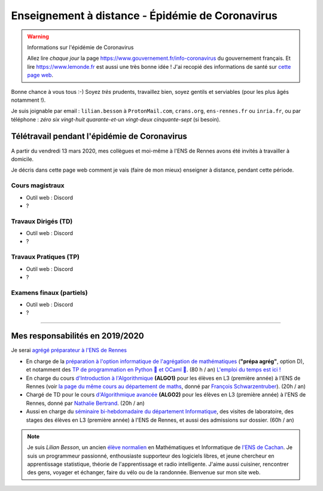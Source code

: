 .. meta::
   :description lang=en: Description of my teaching activities now that we are working from home
   :description lang=fr: Description de mes activités d'enseignements maintenant que nous enseignons à distance

###################################################
 Enseignement à distance - Épidémie de Coronavirus
###################################################

.. warning:: Informations sur l'épidémie de Coronavirus

    Allez lire *chaque jour* la page `<https://www.gouvernement.fr/info-coronavirus>`_ du gouvernement français.
    Et lire `<https://www.lemonde.fr>`_ est aussi une très bonne idée !
    J'ai recopié des informations de santé sur `cette page web <https://perso.crans.org/besson/conseils-medicaux.html>`_.


Bonne chance à vous tous :-) Soyez *très* prudents, travaillez bien, soyez gentils et serviables (pour les plus âgés notamment !).

Je suis joignable par email : ``lilian.besson`` à ``ProtonMail.com``, ``crans.org``, ``ens-rennes.fr`` ou ``inria.fr``, ou par téléphone : *zéro six vingt-huit quarante-et-un vingt-deux cinquante-sept* (si besoin).


Télétravail pendant l'épidémie de Coronavirus
---------------------------------------------

A partir du vendredi 13 mars 2020, mes collègues et moi-même à l'ENS de Rennes avons été invités à travailler à domicile.

Je décris dans cette page web comment je vais (faire de mon mieux) enseigner à distance, pendant cette période.


.. todo:: attendre les réunions de lundi, et lister ici plein d'idées, de techniques, et d'outils.


Cours magistraux
~~~~~~~~~~~~~~~~

- Outil web : Discord
- ?

.. todo:: terminer !



Travaux Dirigés (TD)
~~~~~~~~~~~~~~~~~~~~

- Outil web : Discord
- ?

.. todo:: terminer !



Travaux Pratiques (TP)
~~~~~~~~~~~~~~~~~~~~~~

- Outil web : Discord
- ?

.. todo:: terminer !



Examens finaux (partiels)
~~~~~~~~~~~~~~~~~~~~~~~~~

- Outil web : Discord
- ?

.. todo:: terminer !


---------------------------------------------

Mes responsabilités en 2019/2020
--------------------------------

Je serai `agrégé préparateur à l'ENS de Rennes <http://www.ens-rennes.fr/recrutements/recrutement-agpr-au-departement-informatique-291278.kjsp?RH=1205317096837>`_

- En charge de la `préparation à l'option informatique de l'agrégation de mathématiques <https://perso.crans.org/besson/teach/agreg-2019/>`__ (**"prépa agrég"**, option D), et notamment des `TP de programmation en Python 🐍 et OCaml 🐫 <https://github.com/Naereen/notebooks/tree/master/agreg/>`__. (80 h / an) `L'emploi du temps est ici ! <https://perso.crans.org/besson/agreg_info_planning/>`__
- En charge du cours `d'Introduction à l'Algorithmique <https://perso.crans.org/besson/teach/info1_algo1_2019/>`__ **(ALGO1)** pour les élèves en L3 (première année) à l'ENS de Rennes (voir `la page du même cours au département de maths <http://people.irisa.fr/Francois.Schwarzentruber/math1_algo1_2019/>`__, donné par `François Schwarzentruber <http://people.irisa.fr/Francois.Schwarzentruber/>`__). (20h / an)
- Chargé de TD pour le cours `d'Algorithmique avancée <http://people.rennes.inria.fr/Nathalie.Bertrand/teaching.html>`__ **(ALGO2)** pour les élèves en L3 (première année) à l'ENS de Rennes, donné par `Nathalie Bertrand <http://people.rennes.inria.fr/Nathalie.Bertrand/>`__. (20h / an)
- Aussi en charge du `séminaire bi-hebdomadaire du département Informatique <https://perso.crans.org/besson/seminaire_dptinfo_2019/>`__, des visites de laboratoire, des stages des élèves en L3 (première année) à l'ENS de Rennes, et aussi des admissions sur dossier. (60h / an)


.. note::

    Je suis *Lilian Besson*, un ancien `élève normalien <http://www.math.ens-cachan.fr/version-francaise/haut-de-page/annuaire/besson-lilian-128754.kjsp>`_ en Mathématiques et Informatique de `l'ENS de Cachan <http://www.ens-cachan.fr/>`_. Je suis un programmeur passionné, enthousiaste supporteur des logiciels libres, et jeune chercheur en apprentissage statistique, théorie de l'apprentissage et radio intelligente. J'aime aussi cuisiner, rencontrer des gens, voyager et échanger, faire du vélo ou de la randonnée.
    Bienvenue sur mon site web.


.. (c) Lilian Besson, 2011-2020, https://bitbucket.org/lbesson/web-sphinx/

